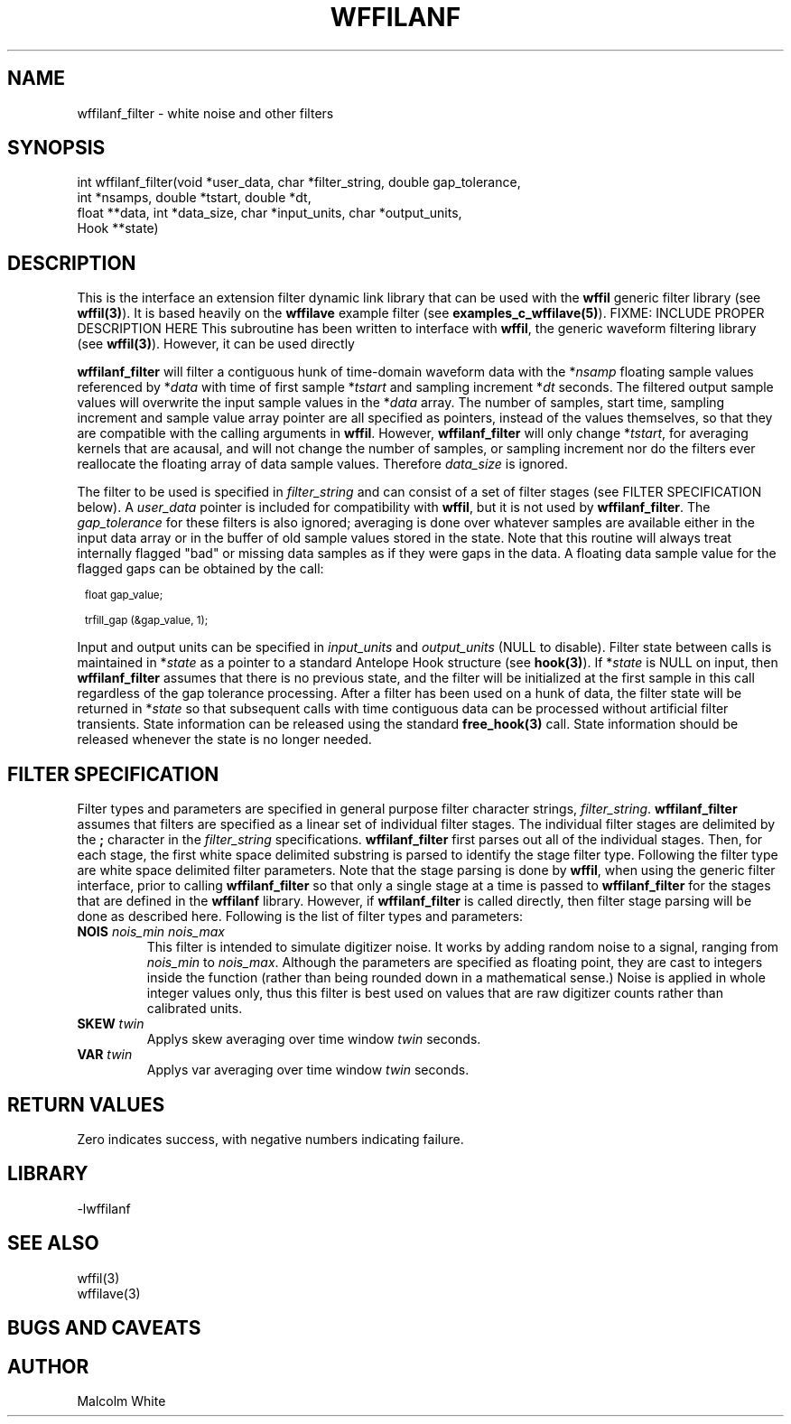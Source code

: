 .\" %%W%% %$Date$%
.TH WFFILANF 3 "$Date$"
.SH NAME
wffilanf_filter \- white noise and other filters
.SH SYNOPSIS
.ft CW
.nf

int wffilanf_filter(void *user_data, char *filter_string, double gap_tolerance,
                 int *nsamps, double *tstart, double *dt,
                 float **data, int *data_size, char *input_units, char *output_units,
                 Hook **state)

.fi
.ft R
.SH DESCRIPTION
This is the interface an extension
filter dynamic link library that can be used with the \fBwffil\fP generic
filter library (see \fBwffil(3)\fP). It is based heavily on the \fBwffilave\fP example filter
(see \fBexamples_c_wffilave(5)\fP).
FIXME: INCLUDE PROPER DESCRIPTION HERE
This subroutine has been written to interface with \fBwffil\fP, the generic
waveform filtering library (see \fBwffil(3)\fP). However, it can be used directly
.LP
\fBwffilanf_filter\fP will filter a contiguous hunk of time-domain waveform data with the
*\fInsamp\fP floating sample values referenced by *\fIdata\fP with time of first
sample *\fItstart\fP and sampling increment *\fIdt\fP seconds. The filtered output sample values will overwrite
the input sample values in the *\fIdata\fP array.
The number of samples, start time, sampling increment and sample value array pointer are all
specified as pointers, instead of the values themselves, so that they are compatible with the calling
arguments in \fBwffil\fP. However, \fBwffilanf_filter\fP will only change *\fItstart\fP, for averaging
kernels that are acausal, and will not change the number of samples,
or sampling increment nor do the filters ever reallocate the floating array of
data sample values. Therefore \fIdata_size\fP is ignored.
.LP
The filter to be used is specified in \fIfilter_string\fP
and can consist of a set of filter stages (see FILTER SPECIFICATION below).
A \fIuser_data\fP
pointer is included for compatibility with \fBwffil\fP, but it is not used by \fBwffilanf_filter\fP.
The \fIgap_tolerance\fP for these filters is also ignored; averaging is done over whatever samples
are available either in the input data array or in the buffer of old sample values stored in the state.
Note that this routine will always treat internally flagged "bad" or missing data samples as if
they were gaps in the data. A floating data sample value for the flagged gaps can be obtained by the call:
.in 2c
.ft CW
.nf
.ps 8

float gap_value;

trfill_gap (&gap_value, 1);
.ps
.fi
.ft R
.in
.LP
Input and
output units can be specified in \fIinput_units\fP and \fIoutput_units\fP (NULL to disable).
Filter state between calls is maintained
in *\fIstate\fP as a pointer to a standard Antelope Hook structure (see \fBhook(3)\fP).
If *\fIstate\fP is NULL on input, then \fBwffilanf_filter\fP assumes
that there is no previous state, and the filter will be initialized at the first sample in this call regardless
of the gap tolerance processing.  After a filter has been
used on a hunk of data, the filter state will be returned in *\fIstate\fP so that subsequent calls with
time contiguous data can be processed without artificial filter transients.
State information can be released using the standard \fBfree_hook(3)\fP call.
State information should be released whenever the state is no longer needed.
.SH "FILTER SPECIFICATION"
Filter types and parameters are specified in general purpose filter character strings, \fIfilter_string\fP.
\fBwffilanf_filter\fP assumes that filters are specified as a linear set of individual filter stages.
The individual filter stages are delimited by the \fB;\fP character in the \fIfilter_string\fP
specifications. \fBwffilanf_filter\fP first parses out all of the individual stages. Then, for each
stage, the first white space delimited substring is parsed to identify the stage filter type.
Following the filter type are white space delimited filter parameters. Note that the stage parsing is
done by \fBwffil\fP, when using the generic filter interface, prior to calling \fBwffilanf_filter\fP
so that only a single stage at a time is passed to \fBwffilanf_filter\fP for the stages that are defined
in the \fBwffilanf\fP library. However, if \fBwffilanf_filter\fP is called directly, then filter
stage parsing will be done as described here. Following is the list of filter types and parameters:
.IP "\fBNOIS\fP \fInois_min\fP \fInois_max\fP"
This filter is intended to simulate digitizer noise. It works by adding random noise to a signal, ranging
from \fInois_min\fP to \fInois_max\fP. Although the parameters are specified as floating point, they are
cast to integers inside the function (rather than being rounded down in a mathematical sense.) Noise is
applied in whole integer values only, thus this filter is best used on values that are raw digitizer
counts rather than calibrated units.
.IP "\fBSKEW\fP \fItwin\fP"
Applys skew averaging over time window \fItwin\fP seconds.
.IP "\fBVAR\fP \fItwin\fP"
Applys var averaging over time window \fItwin\fP seconds.
.SH RETURN VALUES
Zero indicates success, with negative numbers indicating failure.
.SH LIBRARY
-lwffilanf
.SH "SEE ALSO"
.nf
wffil(3)
wffilave(3)
.fi
.SH "BUGS AND CAVEATS"
.SH AUTHOR
.nf
Malcolm White
.fi
